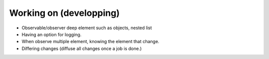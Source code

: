 Working on (developping)
-------------------------
* Observable/observer deep element such as objects, nested list
* Having an option for logging.
* When observe multiple element, knowing the element that change.
* Differing changes (diffuse all changes once a job is done.)
